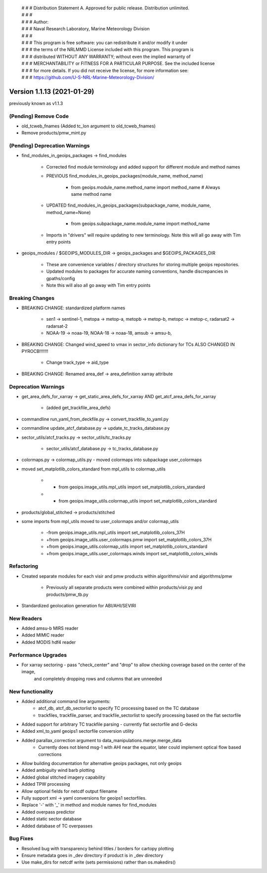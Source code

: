  | # # # Distribution Statement A. Approved for public release. Distribution unlimited.
 | # # #
 | # # # Author:
 | # # # Naval Research Laboratory, Marine Meteorology Division
 | # # #
 | # # # This program is free software: you can redistribute it and/or modify it under
 | # # # the terms of the NRLMMD License included with this program. This program is
 | # # # distributed WITHOUT ANY WARRANTY; without even the implied warranty of
 | # # # MERCHANTABILITY or FITNESS FOR A PARTICULAR PURPOSE. See the included license
 | # # # for more details. If you did not receive the license, for more information see:
 | # # # https://github.com/U-S-NRL-Marine-Meteorology-Division/

Version 1.1.13 (2021-01-29)
***************************

previously known as v1.1.3

(Pending) Remove Code
=====================

* old_tcweb_fnames (Added tc_lon argument to old_tcweb_fnames)
* Remove products/pmw_mint.py

(Pending) Deprecation Warnings
==============================

* find_modules_in_geoips_packages -> find_modules

    * Corrected find module terminology and added support for different module and method names
    * PREVIOUS find_modules_in_geoips_packages(module_name, method_name)

        * from geoips.module_name.method_name import method_name  # Always same method name

    * UPDATED find_modules_in_geoips_packages(subpackage_name, module_name, method_name=None)

        * from geoips.subpackage_name.module_name import method_name

    * Imports in "drivers" will require updating to new terminology. Note this will all go away with Tim entry points

* geoips_modules / $GEOIPS_MODULES_DIR -> geoips_packages and $GEOIPS_PACKAGES_DIR

    * These are convenience variables / directory structures for storing multiple geoips repositories.
    * Updated modules to packages for accurate naming conventions, handle discrepancies in gpaths/config
    * Note this will also all go away with Tim entry points

Breaking Changes
================

* BREAKING CHANGE: standardized platform names

    * sen1 -> sentinel-1, metopa -> metop-a, metopb -> metop-b, metopc -> metop-c, radarsat2 -> radarsat-2
    * NOAA-19 -> noaa-19, NOAA-18 -> noaa-18, amsub -> amsu-b,

* BREAKING CHANGE: Changed wind_speed to vmax in sector_info dictionary for TCs ALSO CHANGED IN PYROCB!!!!!!!

    * Change track_type -> aid_type

* BREAKING CHANGE: Renamed area_def -> area_definition xarray attribute

Deprecation Warnings
====================

* get_area_defs_for_xarray -> get_static_area_defs_for_xarray AND get_atcf_area_defs_for_xarray

    * (added get_trackfile_area_defs)

* commandline run_yaml_from_deckfile.py -> convert_trackfile_to_yaml.py

* commandline update_atcf_database.py -> update_tc_tracks_database.py

* sector_utils/atcf_tracks.py -> sector_utils/tc_tracks.py

    * sector_utils/atcf_database.py -> tc_tracks_database.py

* colormaps.py -> colormap_utils.py - moved colormaps into subpackage user_colormaps

* moved set_matplotlib_colors_standard from mpl_utils to colormap_utils

    * -    from geoips.image_utils.mpl_utils import set_matplotlib_colors_standard
    * +    from geoips.image_utils.colormap_utils import set_matplotlib_colors_standard

* products/global_stitched -> products/stitched

* some imports from mpl_utils moved to user_colormaps and/or colormap_utils

    * -from geoips.image_utils.mpl_utils import set_matplotlib_colors_37H
    * +from geoips.image_utils.user_colormaps.pmw import set_matplotlib_colors_37H
    * +from geoips.image_utils.colormap_utils import set_matplotlib_colors_standard
    * +from geoips.image_utils.user_colormaps.winds import set_matplotlib_colors_winds

Refactoring
===========

* Created separate modules for each visir and pmw products within algorithms/visir and algorithms/pmw

    * Previously all separate products were combined within products/visir.py and products/pmw_tb.py

* Standardized geolocation generation for ABI/AHI/SEVIRI

New Readers
===========

* Added amsu-b MIRS reader
* Added MIMIC reader
* Added MODIS hdf4 reader

Performance Upgrades
====================

* For xarray sectoring - pass "check_center" and "drop" to allow checking coverage based on the center of the image,
    and completely dropping rows and columns that are unneeded

New functionality
=================

* Added additional command line arguments:
    * atcf_db, atcf_db_sectorlist to specify TC processing based on the TC database
    * trackfiles, trackfile_parser, and trackfile_sectorlist to specify processing based on the flat sectorfile
* Added support for arbitrary TC trackfile parsing - currently flat sectorfile and G-decks
*  Added xml_to_yaml geoips1 sectorfile conversion utility
*  Added parallax_correction argument to data_manipulations.merge.merge_data
    * Currently does not blend msg-1 with AHI near the equator, later could implement optical flow based corrections
*  Allow building documentation for alternative geoips packages, not only geoips
*  Added ambiguity wind barb plotting
*  Added global stitched imagery capability
*  Added TPW processing
*  Allow optional fields for netcdf output filename
*  Fully support xml -> yaml conversions for geoips1 sectorfiles.
*  Replace '-' with '_' in method and module names for find_modules
*  Added overpass predictor
*  Added static sector database
*  Added database of TC overpasses

Bug Fixes
=========

* Resolved bug with transparency behind titles / borders for cartopy plotting
* Ensure metadata goes in _dev directory if product is in _dev directory
* Use make_dirs for netcdf write (sets permissions) rather than os.makedirs()
